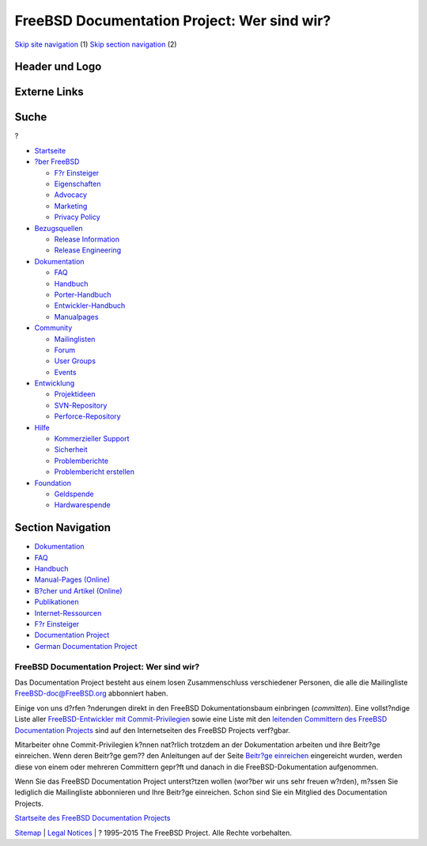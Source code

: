 ============================================
FreeBSD Documentation Project: Wer sind wir?
============================================

.. raw:: html

   <div id="containerwrap">

.. raw:: html

   <div id="container">

`Skip site navigation <#content>`__ (1) `Skip section
navigation <#contentwrap>`__ (2)

.. raw:: html

   <div id="headercontainer">

.. raw:: html

   <div id="header">

Header und Logo
---------------

.. raw:: html

   <div id="headerlogoleft">

|FreeBSD|

.. raw:: html

   </div>

.. raw:: html

   <div id="headerlogoright">

Externe Links
-------------

.. raw:: html

   <div id="searchnav">

.. raw:: html

   </div>

.. raw:: html

   <div id="search">

.. raw:: html

   <div>

Suche
-----

.. raw:: html

   <div>

?

.. raw:: html

   </div>

.. raw:: html

   </div>

.. raw:: html

   </div>

.. raw:: html

   </div>

.. raw:: html

   </div>

.. raw:: html

   <div id="menu">

-  `Startseite <../>`__

-  `?ber FreeBSD <../about.html>`__

   -  `F?r Einsteiger <../projects/newbies.html>`__
   -  `Eigenschaften <../features.html>`__
   -  `Advocacy <../../advocacy/>`__
   -  `Marketing <../../marketing/>`__
   -  `Privacy Policy <../../privacy.html>`__

-  `Bezugsquellen <../where.html>`__

   -  `Release Information <../releases/>`__
   -  `Release Engineering <../../releng/>`__

-  `Dokumentation <../docs.html>`__

   -  `FAQ <../../doc/de_DE.ISO8859-1/books/faq/>`__
   -  `Handbuch <../../doc/de_DE.ISO8859-1/books/handbook/>`__
   -  `Porter-Handbuch <../../doc/de_DE.ISO8859-1/books/porters-handbook>`__
   -  `Entwickler-Handbuch <../../doc/de_DE.ISO8859-1/books/developers-handbook>`__
   -  `Manualpages <//www.FreeBSD.org/cgi/man.cgi>`__

-  `Community <../community.html>`__

   -  `Mailinglisten <../community/mailinglists.html>`__
   -  `Forum <http://forums.freebsd.org>`__
   -  `User Groups <../../usergroups.html>`__
   -  `Events <../../events/events.html>`__

-  `Entwicklung <../../projects/index.html>`__

   -  `Projektideen <http://wiki.FreeBSD.org/IdeasPage>`__
   -  `SVN-Repository <http://svnweb.FreeBSD.org>`__
   -  `Perforce-Repository <http://p4web.FreeBSD.org>`__

-  `Hilfe <../support.html>`__

   -  `Kommerzieller Support <../../commercial/commercial.html>`__
   -  `Sicherheit <../../security/>`__
   -  `Problemberichte <//www.FreeBSD.org/cgi/query-pr-summary.cgi>`__
   -  `Problembericht erstellen <../send-pr.html>`__

-  `Foundation <http://www.freebsdfoundation.org/>`__

   -  `Geldspende <http://www.freebsdfoundation.org/donate/>`__
   -  `Hardwarespende <../../donations/>`__

.. raw:: html

   </div>

.. raw:: html

   </div>

.. raw:: html

   <div id="content">

.. raw:: html

   <div id="sidewrap">

.. raw:: html

   <div id="sidenav">

Section Navigation
------------------

-  `Dokumentation <../docs.html>`__
-  `FAQ <../../doc/de_DE.ISO8859-1/books/faq/>`__
-  `Handbuch <../../doc/de_DE.ISO8859-1/books/handbook/>`__
-  `Manual-Pages (Online) <//www.FreeBSD.org/cgi/man.cgi>`__
-  `B?cher und Artikel (Online) <../docs/books.html>`__
-  `Publikationen <../../publish.html>`__
-  `Internet-Ressourcen <../docs/webresources.html>`__
-  `F?r Einsteiger <../projects/newbies.html>`__
-  `Documentation Project <../docproj/>`__
-  `German Documentation
   Project <https://people.freebsd.org/~jkois/FreeBSDde/de/>`__

.. raw:: html

   </div>

.. raw:: html

   </div>

.. raw:: html

   <div id="contentwrap">

FreeBSD Documentation Project: Wer sind wir?
============================================

Das Documentation Project besteht aus einem losen Zusammenschluss
verschiedener Personen, die alle die Mailingliste
FreeBSD-doc@FreeBSD.org abbonniert haben.

Einige von uns d?rfen ?nderungen direkt in den FreeBSD
Dokumentationsbaum einbringen (*committen*). Eine vollst?ndige Liste
aller `FreeBSD-Entwickler mit
Commit-Privilegien <../../doc/en_US.ISO8859-1/articles/contributors/staff-committers.html>`__
sowie eine Liste mit den `leitenden Committern des FreeBSD Documentation
Projects <../administration.html#t-doceng>`__ sind auf den
Internetseiten des FreeBSD Projects verf?gbar.

Mitarbeiter ohne Commit-Privilegien k?nnen nat?rlich trotzdem an der
Dokumentation arbeiten und ihre Beitr?ge einreichen. Wenn deren Beitr?ge
gem?? den Anleitungen auf der Seite `Beitr?ge
einreichen <submitting.html>`__ eingereicht wurden, werden diese von
einem oder mehreren Committern gepr?ft und danach in die
FreeBSD-Dokumentation aufgenommen.

Wenn Sie das FreeBSD Documentation Project unterst?tzen wollen (wor?ber
wir uns sehr freuen w?rden), m?ssen Sie lediglich die Mailingliste
abbonnieren und Ihre Beitr?ge einreichen. Schon sind Sie ein Mitglied
des Documentation Projects.

`Startseite des FreeBSD Documentation Projects <docproj.html>`__

.. raw:: html

   </div>

.. raw:: html

   </div>

.. raw:: html

   <div id="footer">

`Sitemap <../../search/index-site.html>`__ \| `Legal
Notices <../../copyright/>`__ \| ? 1995–2015 The FreeBSD Project. Alle
Rechte vorbehalten.

.. raw:: html

   </div>

.. raw:: html

   </div>

.. raw:: html

   </div>

.. |FreeBSD| image:: ../../layout/images/logo-red.png
   :target: ..
